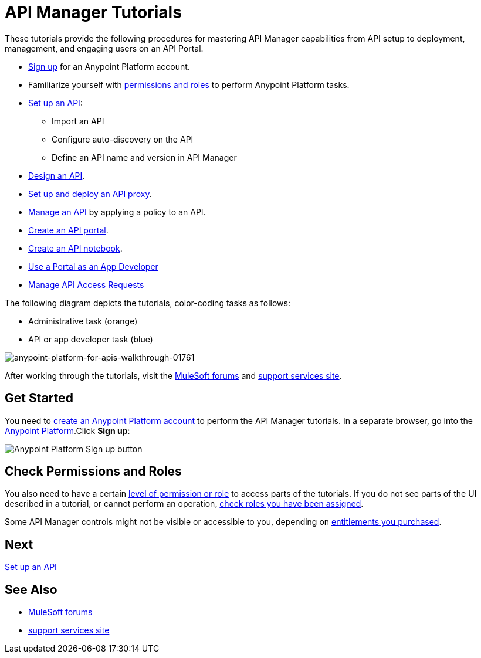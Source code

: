 = API Manager Tutorials
:keywords: walkthrough, api, tutorial

These tutorials provide the following procedures for mastering API Manager capabilities from API setup to deployment, management, and engaging users on an API Portal.

* link:/api-manager/tutorials#get-started[Sign up] for an Anypoint Platform account.
* Familiarize yourself with link:/api-manager/tutorials#check-permissions-and-roles[permissions and roles] to perform Anypoint Platform tasks.
* link:/api-manager/tutorial-set-up-an-api[Set up an API]:
+
** Import an API
+
** Configure auto-discovery on the API
+
** Define an API name and version in API Manager
+
* link:/api-manager/tutorial-design-an-api[Design an API].
* link:/api-manager/tutorial-set-up-and-deploy-an-api-proxy[Set up and deploy an API proxy].
* link:/api-manager/tutorial-manage-an-api[Manage an API] by applying a policy to an API.
* link:/api-manager/tutorial-create-an-api-portal[Create an API portal].
* link:/api-manager/tutorial-create-an-api-notebook[Create an API notebook].
* link:/api-manager/tutorial-use-a-portal-as-an-app-developer[Use a Portal as an App Developer]
* link:/api-manager/tutorial-manage-consuming-applications[Manage API Access Requests]

The following diagram depicts the tutorials, color-coding tasks as follows:

* Administrative task (orange)
* API or app developer task (blue)

image::anypoint-platform-for-apis-walkthrough-01761.png[anypoint-platform-for-apis-walkthrough-01761]

After working through the tutorials, visit the link:http://forums.mulesoft.com[MuleSoft forums] and link:https://www.mulesoft.com/support-and-services/mule-esb-support-license-subscription[support services site].

== Get Started

You need to link:/access-management/creating-an-account[create an Anypoint Platform account] to perform the API Manager tutorials. In a separate browser, go into the link:https://anypoint.mulesoft.com[Anypoint Platform].Click *Sign up*:

image:api-gw-sign-up.png[Anypoint Platform Sign up button]

== Check Permissions and Roles

You also need to have a certain link:/access-management/roles[level of permission or role] to access parts of the tutorials. If you do not see parts of the UI described in a tutorial, or cannot perform an operation, link:/access-management/roles[check roles you have been assigned].

Some API Manager controls might not be visible or accessible to you, depending on link:/release-notes/api-manager-release-notes#april-2016-release[entitlements you purchased].

== Next

link:/api-manager/tutorial-set-up-an-api[Set up an API]

== See Also

* link:http://forums.mulesoft.com[MuleSoft forums]
* link:https://www.mulesoft.com/support-and-services/mule-esb-support-license-subscription[support services site]
